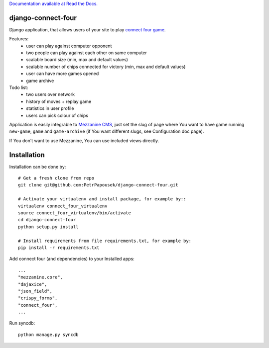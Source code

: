 `Documentation available at Read the Docs. <http://http://django-connect-four.readthedocs.org/>`_

django-connect-four
===================

Django application, that allows users of your site to play
`connect four game <http://en.wikipedia.org/wiki/Connect_Four>`_.

Features:
 * user can play against computer opponent
 * two people can play against each other on same computer
 * scalable board size (min, max and default values)
 * scalable number of chips connected for victory (min, max and default values)
 * user can have more games opened
 * game archive

Todo list:
 * two users over network
 * history of moves + replay game
 * statistics in user profile
 * users can pick colour of chips

Application is easily integrable to `Mezzanine CMS <http://mezzanine.jupo.org/>`_,
just set the slug of page where You want to have game running ``new-game``, ``game`` and
``game-archive`` (if You want different slugs, see Configuration doc page).

If You don't want to use Mezzanine, You can use included views directly.

Installation
============

Installation can be done by::

    # Get a fresh clone from repo
    git clone git@github.com:PetrPapousek/django-connect-four.git

    # Activate your virtualenv and install package, for example by::
    virtualenv connect_four_virtualenv
    source connect_four_virtualenv/bin/activate
    cd django-connect-four
    python setup.py install

    # Install requirements from file requirements.txt, for example by:
    pip install -r requirements.txt

Add connect four (and dependencies) to your Installed apps::

    ...
    "mezzanine.core",
    "dajaxice",
    "json_field",
    "crispy_forms",
    "connect_four",
    ...


Run syncdb::

    python manage.py syncdb

